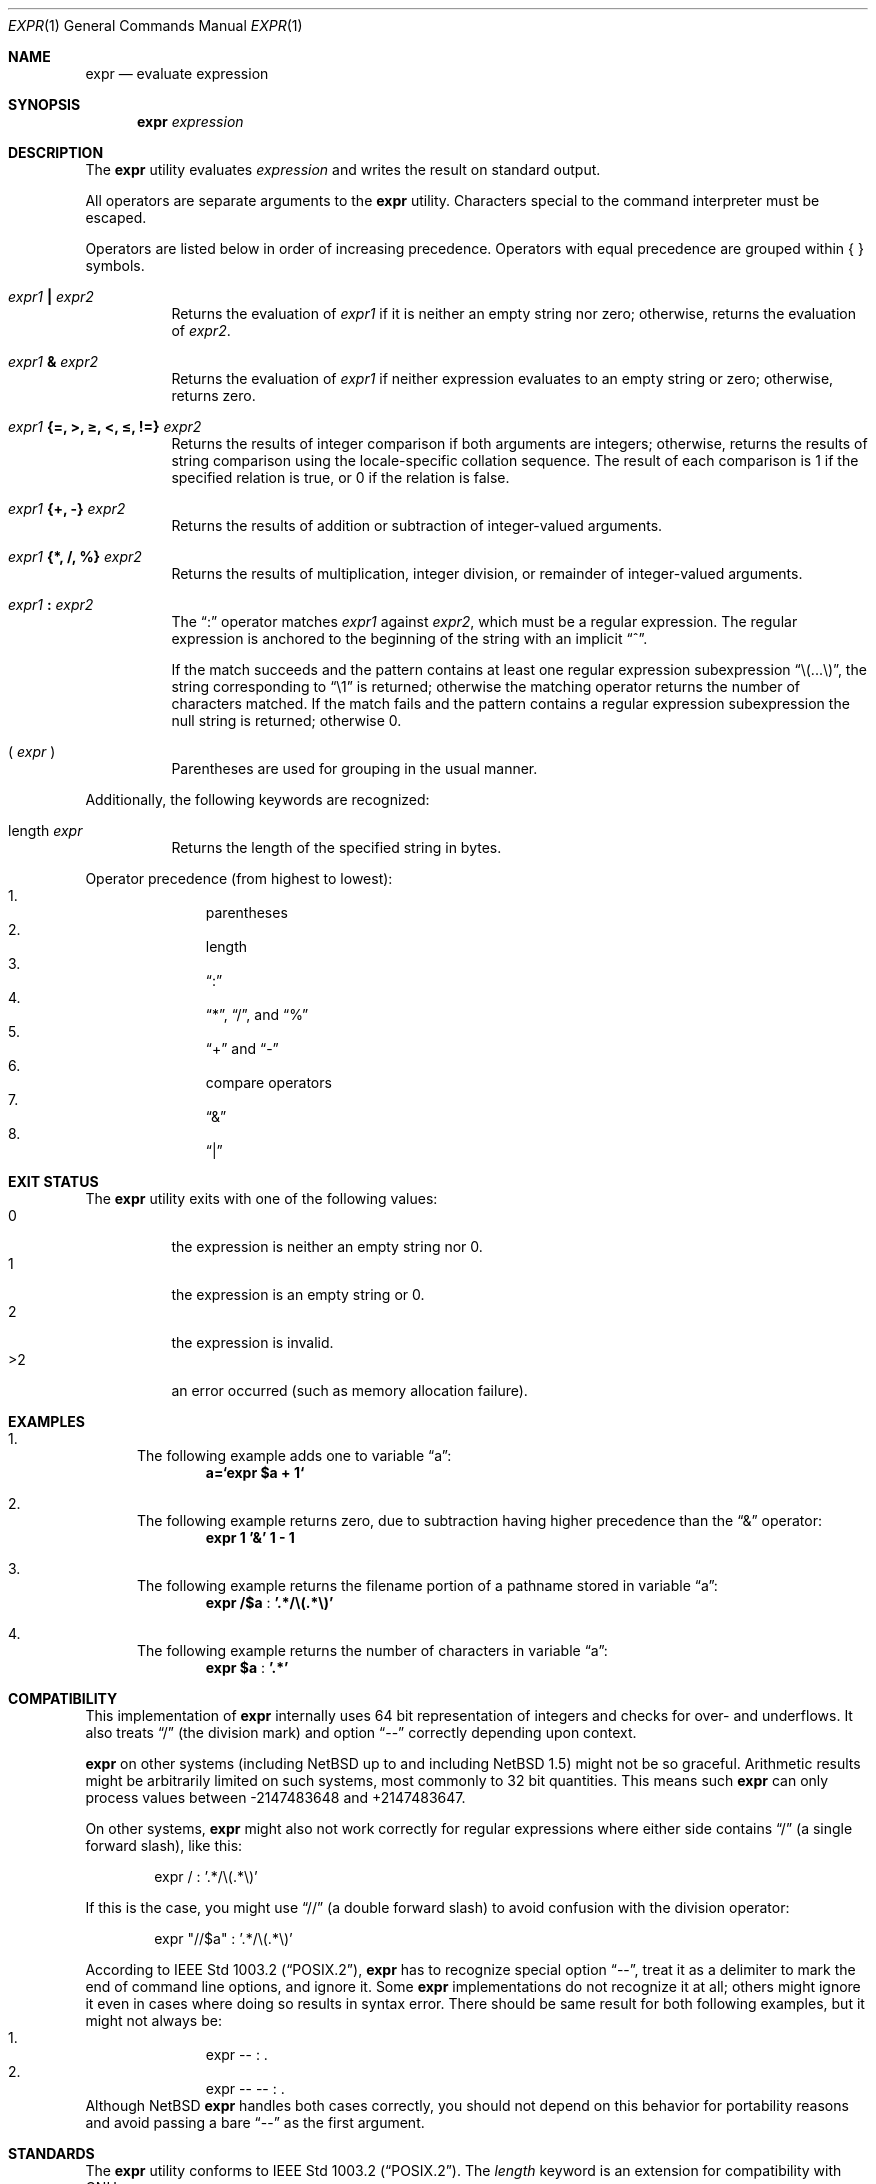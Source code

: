 .\"	$NetBSD: expr.1,v 1.36 2016/08/23 20:34:23 sevan Exp $
.\"
.\" Copyright (c) 2000,2003 The NetBSD Foundation, Inc.
.\" All rights reserved.
.\"
.\" This code is derived from software contributed to The NetBSD Foundation
.\" by J.T. Conklin <jtc@NetBSD.org> and Jaromir Dolecek <jdolecek@NetBSD.org>.
.\"
.\" Redistribution and use in source and binary forms, with or without
.\" modification, are permitted provided that the following conditions
.\" are met:
.\" 1. Redistributions of source code must retain the above copyright
.\"    notice, this list of conditions and the following disclaimer.
.\" 2. Redistributions in binary form must reproduce the above copyright
.\"    notice, this list of conditions and the following disclaimer in the
.\"    documentation and/or other materials provided with the distribution.
.\"
.\" THIS SOFTWARE IS PROVIDED BY THE NETBSD FOUNDATION, INC. AND CONTRIBUTORS
.\" ``AS IS'' AND ANY EXPRESS OR IMPLIED WARRANTIES, INCLUDING, BUT NOT LIMITED
.\" TO, THE IMPLIED WARRANTIES OF MERCHANTABILITY AND FITNESS FOR A PARTICULAR
.\" PURPOSE ARE DISCLAIMED.  IN NO EVENT SHALL THE FOUNDATION OR CONTRIBUTORS
.\" BE LIABLE FOR ANY DIRECT, INDIRECT, INCIDENTAL, SPECIAL, EXEMPLARY, OR
.\" CONSEQUENTIAL DAMAGES (INCLUDING, BUT NOT LIMITED TO, PROCUREMENT OF
.\" SUBSTITUTE GOODS OR SERVICES; LOSS OF USE, DATA, OR PROFITS; OR BUSINESS
.\" INTERRUPTION) HOWEVER CAUSED AND ON ANY THEORY OF LIABILITY, WHETHER IN
.\" CONTRACT, STRICT LIABILITY, OR TORT (INCLUDING NEGLIGENCE OR OTHERWISE)
.\" ARISING IN ANY WAY OUT OF THE USE OF THIS SOFTWARE, EVEN IF ADVISED OF THE
.\" POSSIBILITY OF SUCH DAMAGE.
.\"
.Dd August 23, 2016
.Dt EXPR 1
.Os
.Sh NAME
.Nm expr
.Nd evaluate expression
.Sh SYNOPSIS
.Nm
.Ar expression
.Sh DESCRIPTION
The
.Nm
utility evaluates
.Ar expression
and writes the result on standard output.
.Pp
All operators are separate arguments to the
.Nm
utility.
Characters special to the command interpreter must be escaped.
.Pp
Operators are listed below in order of increasing precedence.
Operators with equal precedence are grouped within { } symbols.
.Bl -tag -width indent
.It Ar expr1 Li \&| Ar expr2
Returns the evaluation of
.Ar expr1
if it is neither an empty string nor zero;
otherwise, returns the evaluation of
.Ar expr2 .
.It Ar expr1 Li & Ar expr2
Returns the evaluation of
.Ar expr1
if neither expression evaluates to an empty string or zero;
otherwise, returns zero.
.It Ar expr1 Li "{=, >, \*[Ge], <, \*[Le], !=}" Ar expr2
Returns the results of integer comparison if both arguments are integers;
otherwise, returns the results of string comparison using the locale-specific
collation sequence.
The result of each comparison is 1 if the specified relation is true,
or 0 if the relation is false.
.It Ar expr1 Li "{+, -}" Ar expr2
Returns the results of addition or subtraction of integer-valued arguments.
.It Ar expr1 Li "{*, /, %}" Ar expr2
Returns the results of multiplication, integer division, or remainder of integer-valued arguments.
.It Ar expr1 Li \&: Ar expr2
The
.Dq \&:
operator matches
.Ar expr1
against
.Ar expr2 ,
which must be a regular expression.
The regular expression is anchored
to the beginning of the string with an implicit
.Dq ^ .
.Pp
If the match succeeds and the pattern contains at least one regular
expression subexpression
.Dq "\e(...\e)" ,
the string corresponding to
.Dq "\e1"
is returned;
otherwise the matching operator returns the number of characters matched.
If the match fails and the pattern contains a regular expression subexpression
the null string is returned;
otherwise 0.
.It "( " Ar expr No " )"
Parentheses are used for grouping in the usual manner.
.El
.Pp
Additionally, the following keywords are recognized:
.Bl -tag -width indent
.It length Ar expr
Returns the length of the specified string in bytes.
.El
.Pp
Operator precedence (from highest to lowest):
.Bl -enum -compact -offset indent
.It
parentheses
.It
length
.It
.Dq \&:
.It
.Dq "*" ,
.Dq "/" ,
and
.Dq "%"
.It
.Dq "+"
and
.Dq "-"
.It
compare operators
.It
.Dq &
.It
.Dq \&|
.El
.Sh EXIT STATUS
The
.Nm
utility exits with one of the following values:
.Bl -tag -width Ds -compact
.It 0
the expression is neither an empty string nor 0.
.It 1
the expression is an empty string or 0.
.It 2
the expression is invalid.
.It >2
an error occurred (such as memory allocation failure).
.El
.Sh EXAMPLES
.Bl -enum
.It
The following example adds one to variable
.Dq a :
.Dl a=`expr $a + 1`
.It
The following example returns zero, due to subtraction having higher precedence
than the
.Dq &
operator:
.Dl expr 1 '&' 1 - 1
.It
The following example returns the filename portion of a pathname stored
in variable
.Dq a :
.Dl expr "/$a" Li : '.*/\e(.*\e)'
.It
The following example returns the number of characters in variable
.Dq a :
.Dl expr $a Li : '.*'
.El
.Sh COMPATIBILITY
This implementation of
.Nm
internally uses 64 bit representation of integers and checks for
over- and underflows.
It also treats
.Dq /
(the division mark) and option
.Dq --
correctly depending upon context.
.Pp
.Nm
on other systems (including
.Nx
up to and including
.Nx 1.5 )
might not be so graceful.
Arithmetic results might be arbitrarily
limited on such systems, most commonly to 32 bit quantities.
This means such
.Nm
can only process values between -2147483648 and +2147483647.
.Pp
On other systems,
.Nm
might also not work correctly for regular expressions where
either side contains
.Dq /
(a single forward slash), like this:
.Bd -literal -offset indent
expr / : '.*/\e(.*\e)'
.Ed
.Pp
If this is the case, you might use
.Dq //
(a double forward slash)
to avoid confusion with the division operator:
.Bd -literal -offset indent
expr "//$a" : '.*/\e(.*\e)'
.Ed
.Pp
According to
.St -p1003.2 ,
.Nm
has to recognize special option
.Dq -- ,
treat it as a delimiter to mark the end of command
line options, and ignore it.
Some
.Nm
implementations do not recognize it at all; others
might ignore it even in cases where doing so results in syntax
error.
There should be same result for both following examples,
but it might not always be:
.Bl -enum -compact -offset indent
.It
expr -- : .
.It
expr -- -- : .
.El
Although
.Nx
.Nm
handles both cases correctly, you should not depend on this behavior
for portability reasons and avoid passing a bare
.Dq --
as the first
argument.
.Sh STANDARDS
The
.Nm
utility conforms to
.St -p1003.2 .
The
.Ar length
keyword is an extension for compatibility with GNU
.Nm .
.Sh HISTORY
An
.Nm
utility first appeared in the Programmer's Workbench (PWB/UNIX).
A public domain version of
.Nm
written by
.An Pace Willisson
.Aq pace@blitz.com
appeared in
.Bx 386 0.1 .
.Sh AUTHORS
Initial implementation by
.An Pace Willisson Aq Mt pace@blitz.com
was largely rewritten by
.An -nosplit
.An J.T. Conklin Aq Mt jtc@NetBSD.org .
It was rewritten again for
.Nx 1.6
by
.An -nosplit
.An Jaromir Dolecek Aq Mt jdolecek@NetBSD.org .
.Sh NOTES
The empty string
.Do Dc
cannot be matched with the intuitive:
.Bd -literal -offset indent
expr '' : '$'
.Ed
.Pp
The reason is that the returned number of matched characters (zero)
is indistinguishable from a failed match, so this returns failure.
To match the empty string, use something like:
.Bd -literal -offset indent
expr x'' : 'x$'
.Ed
